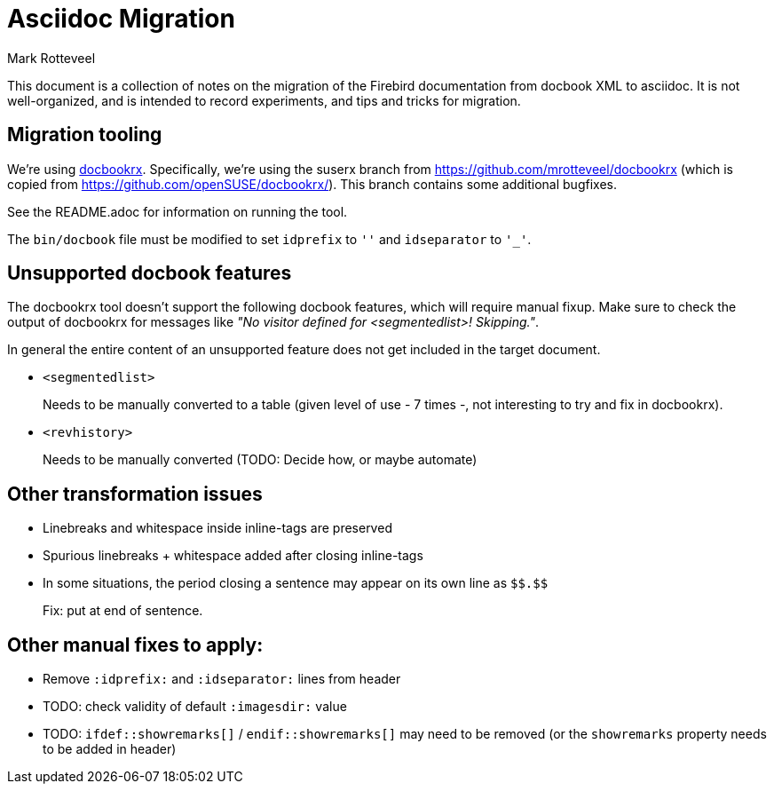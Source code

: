 = Asciidoc Migration
Mark Rotteveel
:doctype: article

This document is a collection of notes on the migration of the Firebird documentation from docbook XML to asciidoc.
It is not well-organized, and is intended to record experiments, and tips and tricks for migration.

== Migration tooling

We're using https://github.com/asciidoctor/docbookrx/[docbookrx].
Specifically, we're using the suserx branch from https://github.com/mrotteveel/docbookrx (which is copied from https://github.com/openSUSE/docbookrx/).
This branch contains some additional bugfixes.

See the README.adoc for information on running the tool.

The `bin/docbook` file must be modified to set `idprefix` to `''` and `idseparator` to `'_'`.

== Unsupported docbook features

The docbookrx tool doesn't support the following docbook features, which will require manual fixup.
Make sure to check the output of docbookrx for messages like _"No visitor defined for <segmentedlist>! Skipping."_.

In general the entire content of an unsupported feature does not get included in the target document.

* `<segmentedlist>`
+
Needs to be manually converted to a table (given level of use - 7 times -, not interesting to try and fix in docbookrx).
* `<revhistory>`
+
Needs to be manually converted (TODO: Decide how, or maybe automate)

== Other transformation issues

* Linebreaks and whitespace inside inline-tags are preserved
* Spurious linebreaks + whitespace added after closing inline-tags
* In some situations, the period closing a sentence may appear on its own line as `\$$.$$`
+
Fix: put at end of sentence.

== Other manual fixes to apply:

* Remove `:idprefix:` and `:idseparator:` lines from header
* TODO: check validity of default `:imagesdir:` value
* TODO: `ifdef::showremarks[]` / `endif::showremarks[]` may need to be removed (or the `showremarks` property needs to be added in header)